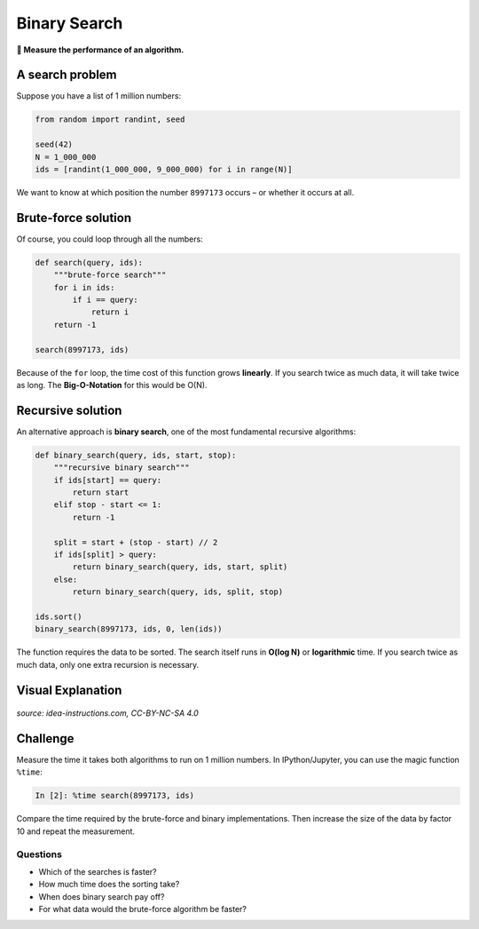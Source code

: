 Binary Search
=============

**🎯 Measure the performance of an algorithm.**

A search problem
----------------

Suppose you have a list of 1 million numbers:

.. code:: python3

   from random import randint, seed

   seed(42)
   N = 1_000_000
   ids = [randint(1_000_000, 9_000_000) for i in range(N)]

We want to know at which position the number ``8997173`` occurs – or
whether it occurs at all.


Brute-force solution
--------------------

Of course, you could loop through all the numbers:

.. code:: python3

   def search(query, ids):
       """brute-force search"""
       for i in ids:
           if i == query:
               return i
       return -1

   search(8997173, ids)

Because of the ``for`` loop, the time cost of this function grows
**linearly**. If you search twice as much data, it will take twice as
long. The **Big-O-Notation** for this would be O(N).


Recursive solution
------------------

An alternative approach is **binary search**, one of the most
fundamental recursive algorithms:

.. code:: python3

   def binary_search(query, ids, start, stop):
       """recursive binary search"""
       if ids[start] == query:
           return start
       elif stop - start <= 1:
           return -1

       split = start + (stop - start) // 2
       if ids[split] > query:
           return binary_search(query, ids, start, split)
       else:
           return binary_search(query, ids, split, stop)

   ids.sort()
   binary_search(8997173, ids, 0, len(ids))

The function requires the data to be sorted. The search itself runs in
**O(log N)** or **logarithmic** time. If you search twice as much data,
only one extra recursion is necessary.

Visual Explanation
------------------

.. figure:: binary-search.png
   :alt: BINÄRY SEARCH

*source: idea-instructions.com, CC-BY-NC-SA 4.0*


Challenge
---------

Measure the time it takes both algorithms to run on 1 million numbers.
In IPython/Jupyter, you can use the magic function ``%time``:

.. code:: ipython3

   In [2]: %time search(8997173, ids)

Compare the time required by the brute-force and binary implementations.
Then increase the size of the data by factor 10 and repeat the
measurement.

Questions
~~~~~~~~~

-  Which of the searches is faster?
-  How much time does the sorting take?
-  When does binary search pay off?
-  For what data would the brute-force algorithm be faster?
